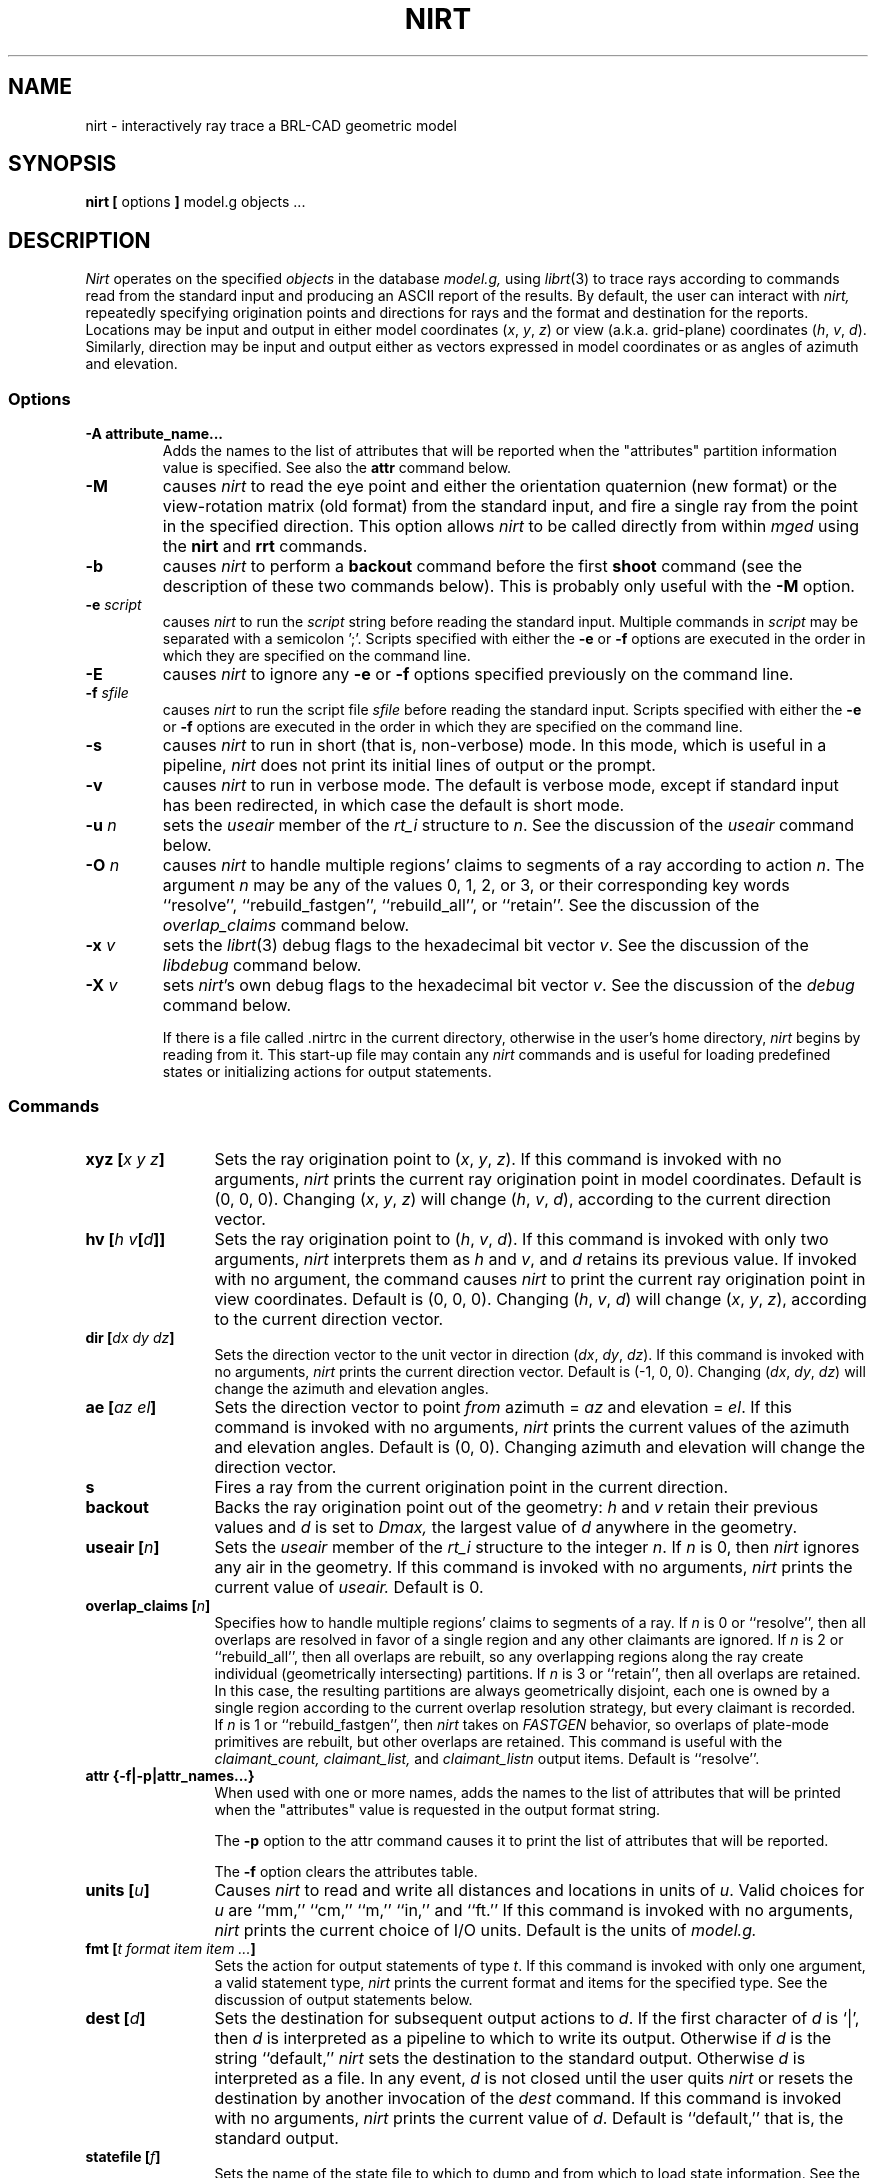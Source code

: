 .\" Set the interparagraph spacing to 1 (default is 0.4)
.PD 1v
.\"
.\" The man page begins...
.\"
.TH NIRT 1
.SH NAME
nirt \- interactively ray trace a BRL-CAD geometric model
.SH SYNOPSIS
.BR "nirt  [" " options " "] " "model.g objects ..."
.SH DESCRIPTION
.I Nirt
operates on the specified
.I objects
in the database
.I model.g,
using
.IR librt (3)
to trace rays according to commands read from the standard input
and producing an ASCII report of the results.
By default, the user can interact with
.I nirt,
repeatedly specifying origination points and directions for rays
and the format and destination for the reports.
Locations may be input and output in either
model coordinates (\fIx\fR, \fIy\fR, \fIz\fR)
or view (a.k.a. grid-plane) coordinates (\fIh\fR, \fIv\fR, \fId\fR).
Similarly, direction may be input and output either as
vectors expressed in model coordinates or as
angles of azimuth and elevation.

.SS Options
.TP
.B -A attribute_name...
Adds the names to the list of attributes that will be reported
when the "attributes" partition information value is specified.
See also the 
.B attr
command below.
.TP
.B -M
causes
.I nirt
to read the eye point and
either the orientation quaternion (new format)
or the view-rotation matrix (old format) from the standard input,
and fire a single ray from the point in the specified direction.
This option allows
.I nirt
to be called directly from within
.I mged
using the
.BR nirt " and " rrt
commands.
.TP
.B -b
causes
.I nirt
to perform a
.B backout
command before the first
.B shoot
command (see the description of these two commands below).
This is probably only useful with the
.B -M
option.
.TP
.BI -e " script"
causes
.I nirt
to run the
.I script
string before reading the standard input.
Multiple commands in
.I script
may be separated with a semicolon ';'.
Scripts specified with either the
.BR -e " or " -f
options are executed in the order in which they are specified
on the command line.
.TP
.B -E
causes
.I nirt
to ignore any
.BR -e " or " -f
options specified previously on the command line.
.TP
.BI -f " sfile"
causes
.I nirt
to run the script file
.I sfile
before reading the standard input.
Scripts specified with either the
.BR -e " or " -f
options are executed in the order in which they are specified
on the command line.
.TP
.B -s
causes
.I nirt
to run in short (that is, non-verbose) mode.
In this mode,
which is useful in a pipeline,
.I nirt
does not print its initial lines of output or the prompt.
.TP
.B -v
causes
.I nirt
to run in verbose mode.
The default is verbose mode,
except if standard input has been redirected,
in which case the default is short mode.
.TP
.BI -u " n"
sets the \fIuseair\fR member
of the \fIrt_i\fR structure to \fIn\fR.
See the discussion of the
.I useair
command below.
.TP
.BI -O " n"
causes
.I nirt
to handle multiple regions' claims to segments of a ray
according to action
.IR n "."
The argument
.I n
may be any of the values 0, 1, 2, or 3,
or their corresponding key words
``resolve'', ``rebuild_fastgen'', ``rebuild_all'', or ``retain''.
See the discussion of the
.I overlap_claims
command below.
.TP
.BI -x " v"
sets the
.IR librt (3)
debug flags to the hexadecimal bit vector \fIv\fR.
See the discussion of the
.I libdebug
command below.
.TP
.BI -X " v"
sets
.IR nirt "'s"
own debug flags to the hexadecimal bit vector \fIv\fR.
See the discussion of the
.I debug
command below.

If there is a file called .nirtrc in the current directory,
otherwise in the user's home directory,
.I nirt
begins by reading from it.  This start-up file may contain any
.I nirt
commands
and is useful for loading predefined states
or initializing actions for output statements.
.SS Commands
.TP 12
.BI "xyz [" "x y z" "]"
Sets the ray origination point to
(\fIx\fR, \fIy\fR, \fIz\fR).
If this command is invoked with no arguments,
.I nirt
prints the current ray origination point in model coordinates.
Default is (0, 0, 0).
Changing (\fIx\fR, \fIy\fR, \fIz\fR) will change
(\fIh\fR, \fIv\fR, \fId\fR),
according to the current direction vector.
.TP 12
.BI "hv [" "h v" "[" d "]]"
Sets the ray origination point to
(\fIh\fR, \fIv\fR, \fId\fR).
If this command is invoked with only two arguments,
.I nirt
interprets them as \fIh\fR and \fIv\fR,
and \fId\fR retains its previous value.
If invoked with no argument, the command causes
.I nirt
to print the current ray origination point in view coordinates.
Default is (0, 0, 0).
Changing (\fIh\fR, \fIv\fR, \fId\fR) will change
(\fIx\fR, \fIy\fR, \fIz\fR),
according to the current direction vector.
.TP 12
.BI "dir [" "dx dy dz" "]"
Sets the direction vector to the unit vector in direction
(\fIdx\fR, \fIdy\fR, \fIdz\fR).
If this command is invoked with no arguments,
.I nirt
prints the current direction vector.
Default is (\-1, 0, 0).
Changing (\fIdx\fR, \fIdy\fR, \fIdz\fR) will change
the azimuth and elevation angles.
.TP 12
.BI "ae [" "az el" "]"
Sets the direction vector to point
.I from
azimuth = \fIaz\fR and elevation = \fIel\fR.
If this command is invoked with no arguments,
.I nirt
prints the current values of the azimuth and elevation angles.
Default is (0, 0).
Changing azimuth and elevation will change the direction vector.
.TP 12
.B s
Fires a ray from the current origination point in the current direction.
.TP 12
.B backout
Backs the ray origination point out of the geometry:
.IR h " and " v
retain their previous values and
.I d
is set to
.I Dmax,
the largest value of
.I d
anywhere in the geometry.
.TP 12
.BI "useair [" n "]"
Sets the \fIuseair\fR member
of the \fIrt_i\fR structure to the integer \fIn\fR.
If \fIn\fR is 0, then
.I nirt
ignores any air in the geometry.
If this command is invoked with no arguments,
.I nirt
prints the current value of
.I useair.
Default is 0.
.TP 12
.BI "overlap_claims [" n "]"
Specifies how to handle multiple regions' claims to segments of a ray.
If
.I n
is 0 or ``resolve'',
then all overlaps are resolved in favor of a single region
and any other claimants are ignored.
If
.I n
is 2 or ``rebuild_all'',
then all overlaps are rebuilt,
so any overlapping regions along the ray create individual
(geometrically intersecting) partitions.
If
.I n
is 3 or ``retain'',
then all overlaps are retained.
In this case, the resulting partitions are always geometrically disjoint,
each one is owned by a single region
according to the current overlap resolution strategy,
but every claimant is recorded.
If
.I n
is 1 or ``rebuild_fastgen'',
then
.I nirt
takes on
.I FASTGEN
behavior,
so overlaps of plate-mode primitives are rebuilt,
but other overlaps are retained.
This command is useful with the
.I claimant_count,
.I claimant_list,
and
.I claimant_listn
output items.
Default is ``resolve''.
.TP 12
.BI "attr {-f|-p|attr_names...}"
When used with one or more names, adds the names to the list of attributes
that will be printed when the "attributes" value is requested in the output
format string.
.sp 1
The
.B "-p"
option to the attr command causes it to print the list of attributes that will
be reported.  
.sp 1
The 
.B "-f"
option clears the attributes table.
.TP 12
.BI "units [" u "]"
Causes
.I nirt
to read and write all distances and locations in units of \fIu\fR.
Valid choices for \fIu\fR are ``mm,'' ``cm,'' ``m,'' ``in,'' and ``ft.''
If this command is invoked with no arguments,
.I nirt
prints the current choice of I/O units.
Default is the units of
.I model.g.
.TP 12
.BI "fmt [" "t format item item ..." "]"
Sets the action for output statements of type \fIt\fR.
If this command is invoked with only one argument,
a valid statement type,
.I nirt
prints the current format and items for the specified type.
See the discussion of output statements below.
.TP 12
.BI "dest [" d "]"
Sets the destination for subsequent output actions to \fId\fR.
If the first character of \fId\fR is `|',
then
\fId\fR is interpreted as a pipeline to which to write its output.
Otherwise if \fId\fR is the string ``default,''
.I nirt
sets the destination to the standard output.
Otherwise \fId\fR is interpreted as a file.
In any event, \fId\fR is not closed until the user quits
.I nirt
or resets the destination by another invocation of the
.I dest
command.
If this command is invoked with no arguments,
.I nirt
prints the current value of \fId\fR.
Default is ``default,'' that is, the standard output.
.TP 12
.BI "statefile [" f "]"
Sets the name of the state file to which to dump
and from which to load state information.
See the discussion of the
.IR dump " and " load
commands below.
If this command is invoked with no arguments,
.I nirt
prints the current name of the state file.
Default is ``nirt_state.''
.TP 12
.B dump
Writes state information to the state file.
The ray origination point and direction vector,
useair, units, destination, and all the output actions are dumped.
.TP 12
.B load
Reads state information from the state file.
The state file loaded may contain any
.I nirt
commands.
.TP 12
.BI print " item"
Prints the current value of the output item \fIitem\fR.
See the discussion of output statements below.
.TP 12
.BI libdebug " v"
Sets the
.IR librt (3)
debug flags
(the \fIdebug\fR member of the \fIrt_g\fR structure)
to the hexadecimal bit vector \fIv\fR.
These flags control the amount and kind of diagnostic print statements
.IR librt (3)
executes.
If \fIv\fR is 0,
then no diagnostics are produced.
If this command is invoked with no arguments,
.I nirt
prints the current value of \fIv\fR
and the names of any of its bits that are set.
Default is 0.
.TP 12
.BI debug " v"
Sets
.IR nirt "'s"
internal debug flags
to the hexadecimal bit vector \fIv\fR.
These flags control the amount and kind of diagnostic print statements
.I nirt
executes.
If \fIv\fR is 0,
then no diagnostics are produced.
If this command is invoked with no arguments,
.I nirt
prints the current value of \fIv\fR
and the names of any of its bits that are set.
Default is 0.
.TP 12
.BI "! [" command "]"
Executes the shell pipeline
.I command.
If this command is invoked with no arguments,
.I nirt
spins off a subshell, executing the program named in the environment variable
SHELL.
.TP 12
.B ?
Prints a help menu to the standard output.
.TP 12
.B q
Quits
.I nirt.
.SS Output Statements
.I Nirt
allows the user a high degree of control,
via the
.I fmt
command,
over what information gets printed out for each ray and in what format.
There are six types of output statement,
each of which is executed under appropriate circumstances.
The types and their use are:
.TP
.B r
Ray.
The first output statement executed
whenever the
.I s
command is invoked.
.TP
.B h
Head.
Executed immediately after the ray statement
if the ray hits anything.
.TP
.B p
Partition.
Executed once for each partition along the ray
if the ray hits anything.
.TP
.B f
Foot.
The last output statement executed
if the ray hits anything.
.TP
.B m
Miss.
Executed immediately after the ray statement
if the ray hits nothing.
.TP
.B o
Overlap.
Executed once for each overlap along the ray
if the ray hits anything.
.P
The action associated with each output statement type is essentially a
.IR printf (3)
statement,
with a format string and a list of output items.
The items may be chosen from a set of values that
.I nirt
updates according to user commands and location along the ray.
These values may be categorized as pertaining to the entire ray,
partitions along the ray,
or overlaps.
The values are explained in the following table.

.ce
Ray Information
.PD .6v
.TP 18
.B x_orig
\fIx\fR coordinate of ray origination point.
.TP 18
.B y_orig
\fIy\fR coordinate of ray origination point.
.TP 18
.B z_orig
\fIz\fR coordinate of ray origination point.
.TP 18
.B d_orig
\fId\fR coordinate of ray origination point.
.TP 18
.B h
\fIh\fR coordinate for the entire ray.
.TP 18
.B v
\fIv\fR coordinate for the entire ray.
.TP 18
.B x_dir
\fIx\fR component of direction vector.
.TP 18
.B y_dir
\fIy\fR component of direction vector.
.TP 18
.B z_dir
\fIz\fR component of direction vector.
.TP 18
.B a
azimuth of view (i.e., of ray direction).
.TP 18
.B e
elevation of view (i.e., of ray direction).

.ce
Partition Information
.TP 18
.B attributes
A string variable consisting of the names and values of the attributes
requested by the 
.B attr
command or the 
.B -A
command line option.
.TP 18
.B x_in
\fIx\fR coordinate of entry into current region.
.TP 18
.B y_in
\fIy\fR coordinate of entry into current region.
.TP 18
.B z_in
\fIz\fR coordinate of entry into current region.
.TP 18
.B d_in
\fId\fR coordinate of entry into current region.
.TP 18
.B x_out
\fIx\fR coordinate of exit from current region.
.TP 18
.B y_out
\fIy\fR coordinate of exit from current region.
.TP 18
.B z_out
\fIz\fR coordinate of exit from current region.
.TP 18
.B d_out
\fId\fR coordinate of exit from current region.
.TP 18
.B los
line-of-sight distance through current region.
.TP 18
.B scaled_los
scaled line of sight:
product of line-of-sight distance through current region
and region solidity (sometimes called ``percent LOS'').
.TP 18
.B path_name
full path name of current region.
.TP 18
.B reg_name
name of current region, as might be obtained by passing
.B path_name
to
.IR basename (1).
.TP 18
.B reg_id
region ID of current region.
.TP 18
.B claimant_count
number of regions claiming this partition
(that is, participating in a retained overlap).
.TP 18
.B claimant_list
space-separated list of names of regions claiming this partition
(that is, participating in a retained overlap).
.TP 18
.B claimant_listn
Same as
.I claimant_list,
except that it is newline-, rather than space-separated.
.TP 18
.B obliq_in
entry obliquity for current region.
.TP 18
.B obliq_out
exit obliquity for current region.
.TP 18
.B nm_x_in
\fIx\fR component of entry normal vector
.TP 18
.B nm_y_in
\fIy\fR component of entry normal vector
.TP 18
.B nm_z_in
\fIz\fR component of entry normal vector
.TP 18
.B nm_h_in
\fIh\fR component of entry normal vector
.TP 18
.B nm_v_in
\fIv\fR component of entry normal vector
.TP 18
.B nm_d_in
\fId\fR component of entry normal vector
.TP 18
.B nm_x_out
\fIx\fR component of exit normal vector
.TP 18
.B nm_y_out
\fIy\fR component of exit normal vector
.TP 18
.B nm_z_out
\fIz\fR component of exit normal vector
.TP 18
.B nm_h_out
\fIh\fR component of exit normal vector
.TP 18
.B nm_v_out
\fIv\fR component of exit normal vector
.TP 18
.B nm_d_out
\fId\fR component of exit normal vector
.TP 18
.B surf_num_in
entry-surface ID of entry solid.
.TP 18
.B surf_num_out
exit-surface ID of exit solid.

.ce
Overlap Information
.TP 18
.B ov_reg1_name
name of one of the overlapping regions.
.TP 18
.B ov_reg2_name
name of the other overlapping region.
.TP 18
.B ov_reg1_id
region ID of one of the overlapping regions.
.TP 18
.B ov_reg2_id
region ID of the other overlapping region.
.TP 18
.B ov_sol_in
name of one of the overlapping solids.
.TP 18
.B ov_sol_out
name of the other overlapping solid.
.TP 18
.B ov_los
line-of-sight distance through the overlap.
.TP 18
.B ov_x_in
\fIx\fR coordinate of entry into overlap.
.TP 18
.B ov_y_in
\fIy\fR coordinate of entry into overlap.
.TP 18
.B ov_z_in
\fIz\fR coordinate of entry into overlap.
.TP 18
.B ov_d_in
\fId\fR coordinate of entry into overlap.
.TP 18
.B ov_x_out
\fIx\fR coordinate of exit from overlap.
.TP 18
.B ov_y_out
\fIy\fR coordinate of exit from overlap.
.TP 18
.B ov_z_out
\fIz\fR coordinate of exit from overlap.
.TP 18
.B ov_d_out
\fId\fR coordinate of exit from overlap.
.PD 1v
.SH HINTS
Ray origination coordinates specified with the
.I hv
command are immediately converted for internal use
to model coordinates,
according to the current direction vector.
If you want to change the ray direction and origination point,
and you're using view coordinates,
you probably want to change the ray direction
.I before
you use the
.I hv
command.

The name ``nirt'' stands for ``Natalie's interactive ray tracer.''
.SH DEFINITIONS
The usage in
.I nirt
of the following terms corresponds to that found in
.IR mged (1)
and elsewhere throughout BRL CAD.
We provide the definitions here for reference.
.SS View Coordinates
We define the view coordinate system
(more precisely its basis vectors \fBm\fR, \fBn\fR, and \fBo\fR)
in terms of the basis vectors
\fBi\fR, \fBj\fR, and \fBk\fR
of the model coordinate system as follows:
.in +5m

\fBm\fR is the opposite of the direction vector and corresponds to \fId\fR,
.br
\fBn\fR = \fBk\fR \(mu \fBm\fR corresponds to \fIh\fR, and
.br
\fBo\fR = \fBm\fR \(mu \fBn\fR corresponds to \fIv\fR.

.in -5m
Thus if the direction vector is (\-1, 0, 0),
then
(\fId\fR, \fIh\fR, \fIv\fR) =
(\fIx\fR, \fIy\fR, \fIz\fR).
.SS Azimuth and Elevation
Azimuth is the angle measured around \fBk\fR (right-hand rule)
from the \fIxz\fR plane to \fBm\fR.
Elevation is the angle measured toward \fBk\fR
from the \fIxy\fR plane to \fBm\fR.
.SH FILES
 .nirtrc \h12m run-time configuration file
.SH SEE ALSO
mged(1), librt(3), printf(3)
.SH BUGS
The program sometimes complains about ``previously unreported overlaps.''
To the best of our knowledge, this complaint may be safely ignored.
We hope to fix this soon.
.SH AUTHORS
Natalie Eberius
.br
Paul Tanenbaum
